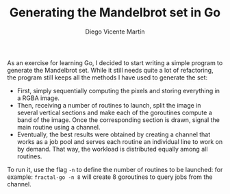 #+TITLE:  Generating the Mandelbrot set in Go
#+AUTHOR: Diego Vicente Martín
#+EMAIL:  diegovicente@protonmail.com

[[./mandelbrot.png]]

As an exercise for learning Go, I decided to start writing a simple program to
generate the Mandelbrot set. While it still needs quite a lot of refactoring,
the program still keeps all the methods I have used to generate the set:

- First, simply sequentially computing the pixels and storing everything in a
  RGBA image.
- Then, receiving a number of routines to launch, split the image in several
  vertical sections and make each of the goroutines compute a band of the
  image. Once the corresponding section is drawn, signal the main routine using
  a channel.
- Eventually, the best results were obtained by creating a channel that works
  as a job pool and serves each routine an individual line to work on by
  demand. That way, the workload is distributed equally among all routines.

To run it, use the flag =-n= to define the number of routines to be launched:
for example: =fractal-go -n 8= will create 8 goroutines to query jobs from the
channel.
